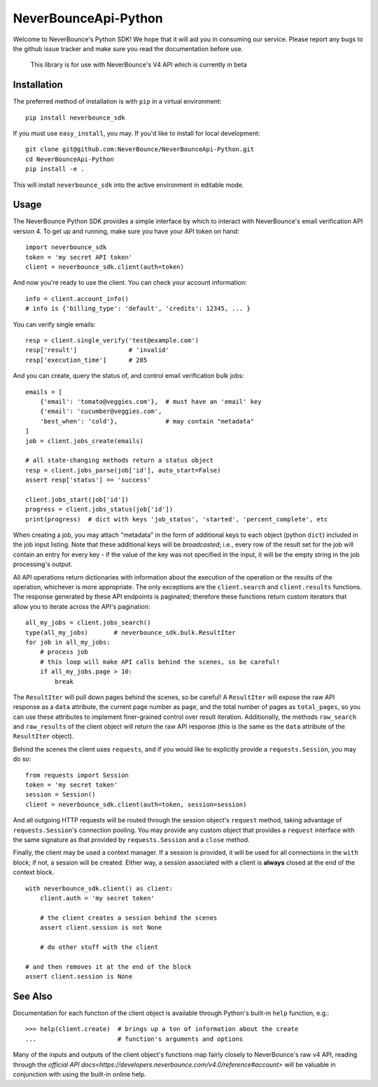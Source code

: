 *********************
NeverBounceApi-Python
*********************

.. image:: https://neverbounce-marketing.s3.amazonaws.com/neverbounce_color_600px.png
    :target: https://neverbounce.com
    :width: 600
    :align: center
    :alt: NeverBounce Logo

|travisci| |codeclimate|

Welcome to NeverBounce's Python SDK!  We hope that it will aid you in consuming
our service.  Please report any bugs to the github issue tracker and make sure
you read the documentation before use.

.. pull-quote::
  This library is for use with NeverBounce's V4 API which is currently in beta

Installation
------------

The preferred method of installation is with ``pip`` in a virtual environment::

    pip install neverbounce_sdk

If you must use ``easy_install``, you may.  If you'd like to install for local
development::

    git clone git@github.com:NeverBounce/NeverBounceApi-Python.git
    cd NeverBounceApi-Python
    pip install -e .

This will install ``neverbounce_sdk`` into the active environment in editable
mode.


Usage
-----

The NeverBounce Python SDK provides a simple interface by which to interact
with NeverBounce's email verification API version 4.  To get up and running, make sure
you have your API token on hand::

    import neverbounce_sdk
    token = 'my secret API token'
    client = neverbounce_sdk.client(auth=token)

And now you're ready to use the client.  You can check your account
information::

    info = client.account_info()
    # info is {'billing_type': 'default', 'credits': 12345, ... }

You can verify single emails::

    resp = client.single_verify('test@example.com')
    resp['result']              # 'invalid'
    resp['execution_time']      # 285

And you can create, query the status of, and control email verification bulk
jobs::

    emails = [
        {'email': 'tomato@veggies.com'},  # must have an 'email' key
        {'email': 'cucumber@veggies.com',
        'best_when': 'cold'},             # may contain "metadata"
    ]
    job = client.jobs_create(emails)

    # all state-changing methods return a status object
    resp = client.jobs_parse(job['id'], auto_start=False)
    assert resp['status'] == 'success'

    client.jobs_start(job['id'])
    progress = client.jobs_status(job['id'])
    print(progress)  # dict with keys 'job_status', 'started', 'percent_complete', etc

When creating a job, you may attach "metadata" in the form of additional keys
to each object (python ``dict``) included in the job input listing.  Note that
these additional keys will be *broadcasted*; i.e., every row of the result set
for the job will contain an entry for every key - if the value of the key was
not specified in the input, it will be the empty string in the job processing's
output.

All API operations return dictionaries with information about the execution of
the operation or the results of the operation, whichever is more appropriate.
The only exceptions are the ``client.search`` and ``client.results`` functions.
The response generated by these API endpoints is paginated; therefore these
functions return custom iterators that allow you to iterate across the API's
pagination::

    all_my_jobs = client.jobs_search()
    type(all_my_jobs)       # neverbounce_sdk.bulk.ResultIter
    for job in all_my_jobs:
        # process job
        # this loop will make API calls behind the scenes, so be careful!
        if all_my_jobs.page > 10:
            break

The ``ResultIter`` will pull down pages behind the scenes, so be careful!  A
``ResultIter`` will expose the raw API response as a ``data`` attribute, the
current page number as ``page``, and the total number of pages as ``total_pages``,
so you can use these attributes to implement finer-grained control over result
iteration.  Additionally, the methods ``raw_search`` and ``raw_results`` of the
client object will return the raw API response (this is the same as the ``data``
attribute of the ``ResultIter`` object).

Behind the scenes the client uses ``requests``, and if you would like to
explicitly provide a ``requests.Session``, you may do so::

    from requests import Session
    token = 'my secret token'
    session = Session()
    client = neverbounce_sdk.client(auth=token, session=session)

And all outgoing HTTP requests will be routed through the session object's
``request`` method, taking advantage of ``requests.Session``'s connection pooling.
You may provide any custom object that provides a ``request`` interface with the
same signature as that provided by ``requests.Session`` and a ``close`` method.

Finally, the client may be used a context manager.  If a session is provided,
it will be used for all connections in the ``with`` block; if not, a session will
be created.  Either way, a session associated with a client is **always**
closed at the end of the context block. ::

    with neverbounce_sdk.client() as client:
        client.auth = 'my secret token'

        # the client creates a session behind the scenes
        assert client.session is not None

        # do other stuff with the client

    # and then removes it at the end of the block
    assert client.session is None


See Also
--------

Documentation for each function of the client object is available through
Python's built-in ``help`` function, e.g.::

    >>> help(client.create)  # brings up a ton of information about the create
    ...                      # function's arguments and options

Many of the inputs and outputs of the client object's functions map fairly
closely to NeverBounce's raw v4 API, reading through the `official API
docs<https://developers.neverbounce.com/v4.0/reference#account>` will be
valuable in conjunction with using the built-in online help.

.. |travisci| image:: https://travis-ci.org/NeverBounce/NeverBounceApi-Python.svg?branch=master
    :target: https://travis-ci.org/NeverBounce/NeverBounceApi-Python
    :alt: Build Status

.. |codeclimate| image:: https://codeclimate.com/github/NeverBounce/NeverBounceApi-Python/badges/gpa.svg
    :target: https://codeclimate.com/github/NeverBounce/NeverBounceApi-Python
    :alt: Code Climate
